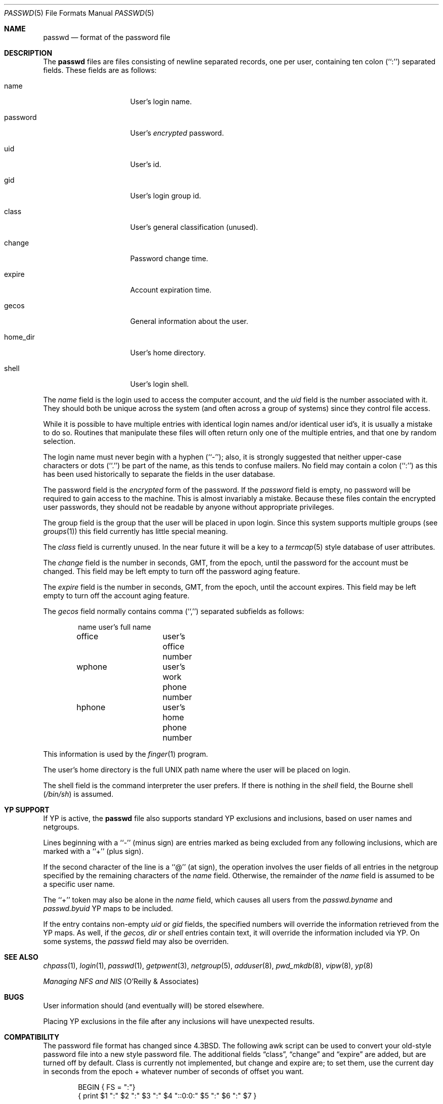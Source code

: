 .\"	$NetBSD: passwd.5,v 1.4 1995/07/28 06:46:05 phil Exp $
.\"
.\" Copyright (c) 1988, 1991, 1993
.\"	The Regents of the University of California.  All rights reserved.
.\" Portions Copyright (c) 1994, Jason Downs.  All rights reserved.
.\"
.\" Redistribution and use in source and binary forms, with or without
.\" modification, are permitted provided that the following conditions
.\" are met:
.\" 1. Redistributions of source code must retain the above copyright
.\"    notice, this list of conditions and the following disclaimer.
.\" 2. Redistributions in binary form must reproduce the above copyright
.\"    notice, this list of conditions and the following disclaimer in the
.\"    documentation and/or other materials provided with the distribution.
.\" 3. All advertising materials mentioning features or use of this software
.\"    must display the following acknowledgement:
.\"	This product includes software developed by the University of
.\"	California, Berkeley and its contributors.
.\" 4. Neither the name of the University nor the names of its contributors
.\"    may be used to endorse or promote products derived from this software
.\"    without specific prior written permission.
.\"
.\" THIS SOFTWARE IS PROVIDED BY THE REGENTS AND CONTRIBUTORS ``AS IS'' AND
.\" ANY EXPRESS OR IMPLIED WARRANTIES, INCLUDING, BUT NOT LIMITED TO, THE
.\" IMPLIED WARRANTIES OF MERCHANTABILITY AND FITNESS FOR A PARTICULAR PURPOSE
.\" ARE DISCLAIMED.  IN NO EVENT SHALL THE REGENTS OR CONTRIBUTORS BE LIABLE
.\" FOR ANY DIRECT, INDIRECT, INCIDENTAL, SPECIAL, EXEMPLARY, OR CONSEQUENTIAL
.\" DAMAGES (INCLUDING, BUT NOT LIMITED TO, PROCUREMENT OF SUBSTITUTE GOODS
.\" OR SERVICES; LOSS OF USE, DATA, OR PROFITS; OR BUSINESS INTERRUPTION)
.\" HOWEVER CAUSED AND ON ANY THEORY OF LIABILITY, WHETHER IN CONTRACT, STRICT
.\" LIABILITY, OR TORT (INCLUDING NEGLIGENCE OR OTHERWISE) ARISING IN ANY WAY
.\" OUT OF THE USE OF THIS SOFTWARE, EVEN IF ADVISED OF THE POSSIBILITY OF
.\" SUCH DAMAGE.
.\"
.\"     @(#)passwd.5	8.1 (Berkeley) 6/5/93
.\"
.Dd July 18, 1995
.Dt PASSWD 5
.Os
.Sh NAME
.Nm passwd
.Nd format of the password file
.Sh DESCRIPTION
The
.Nm passwd
files are files consisting of newline separated records, one per user,
containing ten colon (``:'') separated fields.  These fields are as
follows:
.Pp
.Bl -tag -width password -offset indent
.It name
User's login name.
.It password
User's
.Em encrypted
password.
.It uid
User's id.
.It gid
User's login group id.
.It class
User's general classification (unused).
.It change
Password change time.
.It expire
Account expiration time.
.It gecos
General information about the user.
.It home_dir
User's home directory.
.It shell
User's login shell.
.El
.Pp
The
.Ar name
field is the login used to access the computer account, and the
.Ar uid
field is the number associated with it.  They should both be unique
across the system (and often across a group of systems) since they
control file access.
.Pp
While it is possible to have multiple entries with identical login names
and/or identical user id's, it is usually a mistake to do so.  Routines
that manipulate these files will often return only one of the multiple
entries, and that one by random selection.
.Pp
The login name must never begin with a hyphen (``-''); also, it is strongly
suggested that neither upper-case characters or dots (``.'') be part
of the name, as this tends to confuse mailers.  No field may contain a
colon (``:'') as this has been used historically to separate the fields
in the user database.
.Pp
The password field is the
.Em encrypted
form of the password.
If the
.Ar password
field is empty, no password will be required to gain access to the
machine.  This is almost invariably a mistake.
Because these files contain the encrypted user passwords, they should
not be readable by anyone without appropriate privileges.
.Pp
The group field is the group that the user will be placed in upon login.
Since this system supports multiple groups (see
.Xr groups 1 )
this field currently has little special meaning.
.Pp
The
.Ar class
field is currently unused.  In the near future it will be a key to
a
.Xr termcap 5
style database of user attributes.
.Pp
The
.Ar change
field is the number in seconds,
.Dv GMT ,
from the epoch, until the
password for the account must be changed.
This field may be left empty to turn off the password aging feature.
.Pp
The
.Ar expire
field is the number in seconds,
.Dv GMT ,
from the epoch, until the
account expires.
This field may be left empty to turn off the account aging feature.
.Pp
The
.Ar gecos
field normally contains comma (``,'') separated subfields as follows:
.Pp
.Bd -unfilled -offset indent
name		user's full name
office		user's office number
wphone		user's work phone number
hphone		user's home phone number
.Ed
.Pp
This information is used by the
.Xr finger 1
program.
.Pp
The user's home directory is the full
.Tn UNIX
path name where the user
will be placed on login.
.Pp
The shell field is the command interpreter the user prefers.
If there is nothing in the
.Ar shell
field, the Bourne shell
.Pq Pa /bin/sh
is assumed.
.Sh YP SUPPORT
If YP is active, the
.Nm
file also supports standard YP exclusions and inclusions, based on user
names and netgroups.
.Pp
Lines beginning with a ``-'' (minus sign) are entries marked as being excluded
from any following inclusions, which are marked with a ``+'' (plus sign).
.Pp
If the second character of the line is a ``@'' (at sign), the operation
involves the user fields of all entries in the netgroup specified by the
remaining characters of the
.Ar name
field.
Otherwise, the remainder of the
.Ar name
field is assumed to be a specific user name.
.Pp
The ``+'' token may also be alone in the
.Ar name
field, which causes all users from the
.Pa passwd.byname
and
.Pa passwd.byuid
YP maps to be included.
.Pp
If the entry contains non-empty
.Ar uid
or
.Ar gid
fields, the specified numbers will override the information retrieved
from the YP maps. As well, if the
.Ar gecos,
.Ar dir
or
.Ar shell
entries contain text, it will override the information included via YP.
On some systems, the
.Ar passwd
field may also be overriden.
.Sh SEE ALSO
.Xr chpass 1 ,
.Xr login 1 ,
.Xr passwd 1 ,
.Xr getpwent 3 ,
.Xr netgroup 5 ,
.Xr adduser 8 ,
.Xr pwd_mkdb 8 ,
.Xr vipw 8 ,
.Xr yp 8
.Pp
.%T "Managing NFS and NIS"
(O'Reilly & Associates)
.Sh BUGS
User information should (and eventually will) be stored elsewhere.
.Pp
Placing YP exclusions in the file after any inclusions will have
unexpected results.
.Sh COMPATIBILITY
The password file format has changed since 4.3BSD.
The following awk script can be used to convert your old-style password
file into a new style password file.
The additional fields
.Dq class ,
.Dq change
and
.Dq expire
are added, but are turned off by default.
Class is currently not implemented, but change and expire are; to set them,
use the current day in seconds from the epoch + whatever number of seconds
of offset you want.
.Bd -literal -offset indent
BEGIN { FS = ":"}
{ print $1 ":" $2 ":" $3 ":" $4 "::0:0:" $5 ":" $6 ":" $7 }
.Ed
.Sh HISTORY
A
.Nm
file format appeared in
.At v6 .
.Pp
YP file format first appeared in SunOS.
